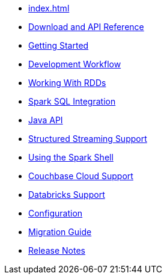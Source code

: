 * xref:index.adoc[]
* xref:download-links.adoc[Download and API Reference]
* xref:getting-started.adoc[Getting Started]
* xref:dev-workflow.adoc[Development Workflow]
* xref:working-with-rdds.adoc[Working With RDDs]
* xref:spark-sql.adoc[Spark SQL Integration]
* xref:java-api.adoc[Java API]
* xref:streaming.adoc[Structured Streaming Support]
* xref:spark-shell.adoc[Using the Spark Shell]
* xref:cloud.adoc[Couchbase Cloud Support]
* xref:databricks.adoc[Databricks Support]
* xref:configuration.adoc[Configuration]
* xref:migration.adoc[Migration Guide]
* xref:release-notes.adoc[Release Notes]